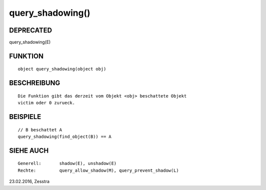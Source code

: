 query_shadowing()
=================

DEPRECATED
----------
::

query_shadowing(E)

FUNKTION
--------
::

     object query_shadowing(object obj)

BESCHREIBUNG
------------
::

     Die Funktion gibt das derzeit vom Objekt <obj> beschattete Objekt
     victim oder 0 zurueck.

BEISPIELE
---------
::

     // B beschattet A
     query_shadowing(find_object(B)) == A

SIEHE AUCH
----------
::

     Generell:	     shadow(E), unshadow(E)
     Rechte:	     query_allow_shadow(M), query_prevent_shadow(L)

23.02.2016, Zesstra

